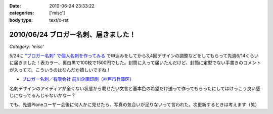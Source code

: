 :date: 2010-06-24 23:33:22
:categories: ['misc']
:body type: text/x-rst

====================================
2010/06/24 ブロガー名刺、届きました！
====================================

*Category: 'misc'*

5/24に `"ブロガー名刺" で個人名刺を作ってみる`_ で申込みをしてから3,4回デザインの調整などをしてもらって先週6/14くらいに届きました！表カラー、裏白黒で100枚で1500円でした。封筒に入って届いたんだけど、封筒に定型でない手書きのコメントが入ってて、こういうのはなんだか嬉しいですね！

* `ブロガー名刺／有限会社 前川企画印刷（神戸市兵庫区）`_

名刺デザインのアイディアが全くない状態から載せたい文言と基本色の希望だけ送って作ってもらったにしてはけっこう良い感じになってるんじゃないかなー？

でも、先週Ploneユーザー会後に何人かに見せたら、写真の気合いが足りないって言われた。次更新するときは考えます（笑）


.. _`"ブロガー名刺" で個人名刺を作ってみる`: http://www.freia.jp/taka/blog/719

.. _`ブロガー名刺／有限会社 前川企画印刷（神戸市兵庫区）`: http://www.kobe-maekawa.co.jp/products/bloger.html

.. :extend type: text/x-rst
.. :extend:
